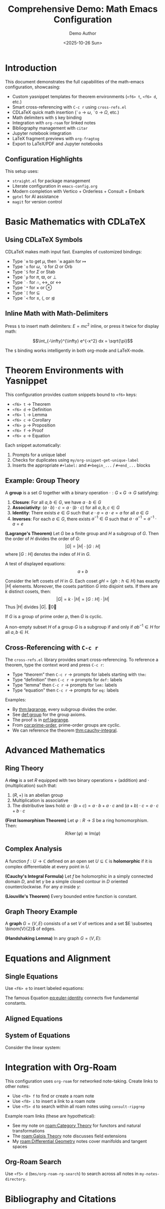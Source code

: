 #+title: Comprehensive Demo: Math Emacs Configuration
#+AUTHOR: Demo Author
#+date: <2025-10-26 Sun>
#+filetags: Demo Mathematics Tutorial
#+options: toc:2 ':t

#+LATEX_HEADER: \usepackage{amsthm}
#+LATEX_HEADER: \newtheorem{theorem}{Theorem}[section]
#+LATEX_HEADER: \newtheorem{lemma}[theorem]{Lemma}
#+LATEX_HEADER: \newtheorem{corollary}[theorem]{Corollary}
#+LATEX_HEADER: \newtheorem{proposition}[theorem]{Proposition}
#+LATEX_HEADER: \newtheorem{definition}{Definition}[section]
#+LATEX_HEADER: \newtheorem{example}{Example}[section]
#+LATEX_HEADER: \newtheorem{remark}{Remark}[section]
#+LATEX_HEADER: \usepackage{amssymb}
#+LATEX_HEADER: \usepackage{amsmath}
#+LATEX_HEADER: \usepackage{tikz}
#+LATEX_HEADER: \usepackage{csquotes}

* Introduction

This document demonstrates the full capabilities of the math-emacs configuration, showcasing:

- Custom yasnippet templates for theorem environments (=<f6> t=, =<f6> d=, etc.)
- Smart cross-referencing with =C-c r= using =cross-refs.el=
- CDLaTeX quick math insertion (=`o= → \(\omega\), =`O= → \(\Omega\), etc.)
- Math delimiters with =$= key binding
- Integration with =org-roam= for linked notes
- Bibliography management with =citar=
- Jupyter notebook integration
- LaTeX fragment previews with =org-fragtog=
- Export to LaTeX/PDF and Jupyter notebooks

** Configuration Highlights

This setup uses:
- =straight.el= for package management
- Literate configuration in =emacs-config.org=
- Modern completion with Vertico + Orderless + Consult + Embark
- =gptel= for AI assistance
- =magit= for version control

* Basic Mathematics with CDLaTeX

** Using CDLaTeX Symbols

CDLaTeX makes math input fast. Examples of customized bindings:

- Type =`m= to get \(\mu\), then =`m= again for \(\mapsto\)  
- Type =`o= for \(\omega\), =`O= for \(\Omega\) or \(\mathrm{Orb}\)
- Type =`S= for \(\Sigma\) or \(\mathrm{Stab}\)
- Type =`p= for \(\pi\), \(\varpi\), or \(\perp\)
- Type =`-= for \(\cap\), \(\leftrightarrow\), or \(\longleftrightarrow\)
- Type =`*= for \(\times\) or \(\otimes\)
- Type =`[= for \(\subseteq\)
- Type =`<= for \(\leq\), \(\langle\), or \(\trianglelefteq\)

** Inline Math with Math-Delimiters

Press =$= to insert math delimiters: \(E = mc^2\) inline, or press it twice for display math:

\[\int_{-\infty}^{\infty} e^{-x^2} dx = \sqrt{\pi}\]

The =$= binding works intelligently in both org-mode and LaTeX-mode. 

* Theorem Environments with Yasnippet

This configuration provides custom snippets bound to =<f6>= keys:

- =<f6> t= → Theorem
- =<f6> d= → Definition
- =<f6> l= → Lemma
- =<f6> c= → Corollary
- =<f6> p= → Proposition
- =<f6> f= → Proof
- =<f6> e= → Equation

Each snippet automatically:
1. Prompts for a unique label
2. Checks for duplicates using =my/org-snippet-get-unique-label=
3. Inserts the appropriate =#+label:= and =#+begin_...= / =#+end_...= blocks

** Example: Group Theory

#+name: def:group
#+label: def:group
#+begin_definition
A *group* is a set \(G\) together with a binary operation \(\cdot: G \times G \to G\) satisfying:
1. *Closure*: For all \(a, b \in G\), we have \(a \cdot b \in G\)
2. *Associativity*: \((a \cdot b) \cdot c = a \cdot (b \cdot c)\) for all \(a, b, c \in G\)
3. *Identity*: There exists \(e \in G\) such that \(e \cdot a = a \cdot e = a\) for all \(a \in G\)
4. *Inverses*: For each \(a \in G\), there exists \(a^{-1} \in G\) such that \(a \cdot a^{-1} = a^{-1} \cdot a = e\)
#+end_definition

#+name: thm:lagrange
#+label: thm:lagrange
#+begin_theorem
*(Lagrange's Theorem)* Let \(G\) be a finite group and \(H\) a subgroup of \(G\). Then the order of \(H\) divides the order of \(G\):
\[|G| = |H| \cdot [G:H]\]
where \([G:H]\) denotes the index of \(H\) in \(G\).
#+end_theorem

A test of displayed equations:
\[a+b\]

#+name: prf:lagrange
#+label: prf:lagrange
#+begin_proof
Consider the left cosets of \(H\) in \(G\). Each coset \(gH = \{gh : h \in H\}\) has exactly \(|H|\) elements. Moreover, the cosets partition \(G\) into disjoint sets. If there are \(k\) distinct cosets, then:
\[|G| = k \cdot |H| = [G:H] \cdot |H|\]
Thus \(|H|\) divides \(|G|\). \qed
#+end_proof

#+name: cor:prime-order
#+label: cor:prime-order
#+begin_corollary
If \(G\) is a group of prime order \(p\), then \(G\) is cyclic.
#+end_corollary

#+name: lem:subgroup-test
#+label: lem:subgroup-test
#+begin_lemma
A non-empty subset \(H\) of a group \(G\) is a subgroup if and only if \(ab^{-1} \in H\) for all \(a, b \in H\).
#+end_lemma

** Cross-Referencing with =C-c r=

The =cross-refs.el= library provides smart cross-referencing. To reference a theorem, type the context word and press =C-c r=:

- Type "theorem" then =C-c r= → prompts for labels starting with =thm:=
- Type "definition" then =C-c r= → prompts for =def:= labels
- Type "lemma" then =C-c r= → prompts for =lem:= labels
- Type "equation" then =C-c r= → prompts for =eq:= labels

Examples:
- By [[thm:lagrange]], every subgroup divides the order.
- See [[def:group]] for the group axioms.
- The proof is in [[prf:lagrange]].
- From [[cor:prime-order]], prime-order groups are cyclic.
- We can reference the theorem [[thm:cauchy-integral]].
  
* Advanced Mathematics

** Ring Theory

#+name: def:ring
#+label: def:ring
#+begin_definition
A *ring* is a set \(R\) equipped with two binary operations \(+\) (addition) and \(\cdot\) (multiplication) such that:
1. \((R, +)\) is an abelian group
2. Multiplication is associative
3. The distributive laws hold: \(a \cdot (b + c) = a \cdot b + a \cdot c\) and \((a + b) \cdot c = a \cdot c + b \cdot c\)
#+end_definition

#+name: thm:ideal-correspondence
#+label: thm:ideal-correspondence
#+begin_theorem
*(First Isomorphism Theorem)* Let \(\varphi: R \to S\) be a ring homomorphism. Then:
\[R / \ker(\varphi) \cong \mathrm{Im}(\varphi)\]
#+end_theorem

** Complex Analysis

#+name: def:holomorphic
#+label: def:holomorphic
#+begin_definition
A function \(f: U \to \mathbb{C}\) defined on an open set \(U \subseteq \mathbb{C}\) is *holomorphic* if it is complex differentiable at every point in \(U\).
#+end_definition

#+name: thm:cauchy-integral
#+label: thm:cauchy-integral
#+begin_theorem
*(Cauchy's Integral Formula)* Let \(f\) be holomorphic in a simply connected domain \(D\), and let \(\gamma\) be a simple closed contour in \(D\) oriented counterclockwise. For any \(a\) inside \(\gamma\):
#+end_theorem

#+name: eq:cauchy-formula
\begin{equation}
f(a) = \frac{1}{2\pi i} \oint_{\gamma} \frac{f(z)}{z - a} \, dz
\end{equation}

#+name: cor:liouville
#+label: cor:liouville
#+begin_corollary
*(Liouville's Theorem)* Every bounded entire function is constant.
#+end_corollary

** Graph Theory Example

#+name: def:graph
#+label: def:graph
#+begin_definition
A *graph* \(G = (V, E)\) consists of a set \(V\) of vertices and a set \(E \subseteq \binom{V}{2}\) of edges.
#+end_definition

#+name: thm:handshaking
#+label: thm:handshaking
#+begin_theorem
*(Handshaking Lemma)* In any graph \(G = (V, E)\):
#+end_theorem

#+name: eq:handshaking
\begin{equation}
\sum_{v \in V} \deg(v) = 2|E|
\end{equation}

* Equations and Alignment

** Single Equations

Use =<f6> e= to insert labeled equations:

#+name: eq:euler-identity
\begin{equation}
e^{i\pi} + 1 = 0
\end{equation}

The famous Equation [[eq:euler-identity]] connects five fundamental constants.

** Aligned Equations

#+name: eq:quadratic-derivation
\begin{align}
ax^2 + bx + c &= 0 \\
x^2 + \frac{b}{a}x + \frac{c}{a} &= 0 \\
x^2 + \frac{b}{a}x &= -\frac{c}{a} \\
x^2 + \frac{b}{a}x + \frac{b^2}{4a^2} &= \frac{b^2}{4a^2} - \frac{c}{a} \\
\left(x + \frac{b}{2a}\right)^2 &= \frac{b^2 - 4ac}{4a^2} \\
x &= \frac{-b \pm \sqrt{b^2 - 4ac}}{2a}
\end{align}

** System of Equations

Consider the linear system:

#+name: eq:linear-system
\begin{equation}
\begin{cases}
  2x + 3y - z = 1 \\
  x - y + 2z = 4 \\
  3x + 2y + z = 5
\end{cases}
\end{equation}

* Integration with Org-Roam

This configuration uses =org-roam= for networked note-taking. Create links to other notes:

- Use =<f8> f= to find or create a roam note
- Use =<f8> i= to insert a link to a roam note
- Use =<f5> d= to search within all roam notes using =consult-ripgrep=

Example roam links (these are hypothetical):
- See my note on [[roam:Category Theory]] for functors and natural transformations
- The [[roam:Galois Theory]] note discusses field extensions
- My [[roam:Differential Geometry]] notes cover manifolds and tangent spaces

** Org-Roam Search

Use =<f5> d= (=bms/org-roam-rg-search=) to search across all notes in =my-notes-directory=.

* Bibliography and Citations

This configuration uses =citar= with =bibtex= for bibliography management.

** Citation Workflow

1. Press =<f7>= to open =citar-open= (search bibliography)
2. Press =<f5> b= to insert a citation with =citar-insert-bibtex=
3. In bibtex-mode, press =<f5> b= to use =bibretrieve= to fetch entries
4. Use =C-c C-c= in bibtex-mode to generate auto-keys (format: =year-author-title=)

** Example Citations

Important results in graph theory can be found in standard references. The chromatic polynomial was introduced by Birkhoff, and Tutte's work on matroids extended these ideas significantly.

Integration with =citar-org-roam= allows literature notes to be created automatically with the "r" template.

* Python and Jupyter Integration

** Basic Python Source Block

Use the =src-python= snippet or type =<j= for jupyter-python blocks:

#+begin_src python :results output
import numpy as np
import matplotlib.pyplot as plt

# Generate data
x = np.linspace(0, 2*np.pi, 100)
y = np.sin(x)

# Simple calculation
print(f"Maximum value of sin(x): {np.max(y)}")
print(f"Minimum value of sin(x): {np.min(y)}")
#+end_src

** Jupyter Integration

The configuration includes =emacs-jupyter= for interactive computing. Note the workaround for the login error and the manual =zmq= compilation requirement.

#+begin_src jupyter-python
import numpy as np
import sympy as sp

# Symbolic mathematics with SymPy
x, y = sp.symbols('x y')
expr = sp.sin(x)**2 + sp.cos(x)**2
simplified = sp.simplify(expr)
print(f"Simplified: {simplified}")

# Calculus
f = sp.sin(x) * sp.exp(x)
derivative = sp.diff(f, x)
integral = sp.integrate(f, x)
print(f"f(x) = {f}")
print(f"f'(x) = {derivative}")
print(f"Integral of f(x)dx = {integral}")
#+end_src

** Data Visualization

#+begin_src python :results file
import matplotlib.pyplot as plt
import numpy as np

# Create figure
fig, (ax1, ax2) = plt.subplots(1, 2, figsize=(12, 4))

# Plot 1: Trigonometric functions
x = np.linspace(0, 4*np.pi, 200)
ax1.plot(x, np.sin(x), label='sin(x)', linewidth=2)
ax1.plot(x, np.cos(x), label='cos(x)', linewidth=2)
ax1.set_xlabel('x')
ax1.set_ylabel('y')
ax1.set_title('Trigonometric Functions')
ax1.legend()
ax1.grid(True, alpha=0.3)

# Plot 2: Polynomial
x2 = np.linspace(-2, 2, 100)
ax2.plot(x2, x2**3 - 3*x2**2 + 2*x2 + 1, linewidth=2, color='red')
ax2.set_xlabel('x')
ax2.set_ylabel('y')
ax2.set_title('Cubic Polynomial')
ax2.grid(True, alpha=0.3)
ax2.axhline(y=0, color='k', linewidth=0.5)
ax2.axvline(x=0, color='k', linewidth=0.5)

plt.tight_layout()
plt.savefig('sample2_plot.png', dpi=100, bbox_inches='tight')
return 'sample2_plot.png'
#+end_src

* Tables and Data

Org-mode tables are powerful for organizing data:

| Theorem         | Section | Reference                | Key Result                        |
|-----------------+---------+--------------------------+-----------------------------------|
| Lagrange        |     2.1 | [[thm:lagrange]]             | Subgroup order divides            |
| Cauchy Integral |     3.2 | [[thm:cauchy-integral]]      | Holomorphic function value        |
| Handshaking     |     3.3 | [[thm:handshaking]]          | Sum of degrees = 2\vert{}E\vert{} |
| First Iso. Thm. |     3.1 | [[thm:ideal-correspondence]] | Kernel and image                  |

Use =C-c |= to create tables, and the table will auto-format as you type.

** Calculations in Tables

Org tables support formulas:

| \(n\) | \(n^2\) | \(n^3\) | \(2^n\) |
|-------+---------+---------+---------|
|     1 |       1 |       1 |       2 |
|     2 |       4 |       8 |       4 |
|     3 |       9 |      27 |       8 |
|     4 |      16 |      64 |      16 |
|     5 |      25 |     125 |      32 |
|     6 |         |         |         |

* Export Options

** LaTeX/PDF Export

This document can be exported to LaTeX/PDF with =C-c C-e l p=:
- Custom =#+LATEX_HEADER= declarations define theorem environments
- All =#+begin_theorem= blocks export correctly
- Cross-references work in the PDF output
- Math fragments render beautifully

** Jupyter Notebook Export

With =ox-ipynb=, export to =.ipynb= format:
- Use =C-c C-e= and select the ipynb export option
- Python and Jupyter source blocks become notebook cells
- Markdown sections become markdown cells

* Advanced Features Showcase

** Embark Actions

With =embark= (bound to =C-==):
- In file completion, press =C-== then =L= to insert an org link
- Use embark on citar results to open PDFs, bibtex entries, or notes
- Combine with =consult= for powerful navigation

** Consult Commands

- =<f5> l= → =consult-line= for searching current buffer
- =<f5> r= → =consult-ripgrep= for project-wide search
- =<f5> d= → =bms/org-roam-rg-search= for org-roam specific search

** Smartparens

The =smartparens= configuration handles paired delimiters:
- In org-mode, =|= is paired for absolute values: \(|x|\)
- In org-mode, ===  is paired for verbatim text: =code=
- Works with all bracket types: \(\{x \in \mathbb{R} : x > 0\}\)

** Org-Fragtog

LaTeX fragments preview automatically as you move the cursor:
- Fragments render when cursor leaves them
- Inline math like \(\sum_{i=1}^{n} i = \frac{n(n+1)}{2}\) appears immediately
- Display math previews in place

* GTD and Task Management

The configuration includes a GTD (Getting Things Done) setup with Org Capture:

** Capture Templates

- =C-c c i= → Capture to Inbox (TODO item)
- =C-c c w= → Capture web content with org-protocol

** Example Tasks

*** TODO Review Lagrange's Theorem proof
SCHEDULED: <2025-10-27 Mon>
- Need to verify the coset partition argument
- Check [[thm:lagrange]] for reference

*** DONE Write comprehensive demo file
CLOSED: [2025-10-26 Sun 14:30]
- Created sample2.org with extensive examples

** Org Agenda

Use =C-c a= to open the agenda view, which shows:
- Scheduled tasks
- Deadlines
- Habit tracking (via =org-habit=)
- Custom agenda views

* AI Integration with GPTel

The configuration includes =gptel= for AI assistance:
- Press =C-c g= to open GPTel
- Ask questions about mathematics, LaTeX, or Emacs
- Get help with proof strategies or problem-solving
- API key is stored in =personal.org=

** Example AI Queries

Use GPTel to:
- "Explain the intuition behind Lagrange's theorem"
- "Generate LaTeX code for a commutative diagram"
- "Suggest a proof strategy for showing a function is continuous"
- "Debug my Emacs Lisp function"

* Magit Integration

Version control with =magit= (=C-c m=):
- Stage changes with =s=
- Commit with =c c=
- Use =gptel-magit= for AI-generated commit messages
- Push/pull with =P= / =F=

* PDF Tools and Org-Noter

** Reading PDFs

With =pdf-tools=:
- Open PDFs in Emacs with native rendering
- Annotate directly in the PDF
- Sync with org-noter notes

** Org-Noter Workflow

1. Open a PDF in pdf-tools
2. Press =<f5> n= to start =org-noter=
3. Take notes that sync with PDF page numbers
4. Notes are stored in =my-notes-directory=

* Useful Keybinding Reference

** Global Bindings

| Key        | Command        | Purpose         |
|------------+----------------+-----------------|
| =C-c a=      | =org-agenda=     | Open agenda     |
| =C-c c=      | =org-capture=    | Capture item    |
| =C-c m=      | =magit-status=   | Git interface   |
| =C-c g=      | =gptel=          | AI assistant    |
| =C-==        | =embark-act=     | Context actions |
| =f2 f2=      | =indent-line=    | Fix indentation |
| =f2 r=       | =recentf=        | Recent files    |
| =super down= | =duplicate-line= | Copy line down  |

** Org-Mode Specific

| Key    | Command                 | Purpose                |
|--------+-------------------------+------------------------|
| =C-c r=  | =my/org-insert-smart-ref= | Smart cross-reference  |
| =$=      | =math-delimiters-insert=  | Insert math delimiters |
| =<f6> t= | thm snippet             | Insert theorem         |
| =<f6> d= | def snippet             | Insert definition      |
| =<f6> l= | lem snippet             | Insert lemma           |
| =<f6> c= | cor snippet             | Insert corollary       |
| =<f6> p= | pro snippet             | Insert proposition     |
| =<f6> e= | equ snippet             | Insert equation        |
| =<f6> f= | pf snippet              | Insert proof           |
| =<f8> f= | =org-roam-node-find=      | Find/create roam note  |
| =<f8> i= | =org-roam-node-insert=    | Insert roam link       |
| =<f5> d= | =bms/org-roam-rg-search=  | Search roam notes      |
| =<f5> l= | =consult-line=            | Search buffer          |
| =<f5> r= | =consult-ripgrep=         | Search project         |

** Bibliography

| Key    | Command             | Purpose         |
|--------+---------------------+-----------------|
| =<f7>=   | =citar-open=          | Open citation   |
| =<f5> b= | =citar-insert-bibtex= | Insert citation |
| =<f5> n= | =org-noter=           | PDF annotation  |

* Conclusion

This document showcases the major features of the math-emacs configuration:

1.  Theorem environments with yasnippet (=<f6>= keys)
2.  Smart cross-referencing (=C-c r=)
3.  CDLaTeX for fast math input
4.  Math delimiters with =$=
5.  Org-roam for networked notes (=<f8>= keys)
6.  Bibliography with citar (=<f7>=, =<f5> b=)
7.  Jupyter/Python integration
8.  Modern completion (Vertico/Consult/Embark)
9.  GPTel AI assistance (=C-c g=)
10.  Magit version control (=C-c m=)
11.  PDF tools and org-noter
12.  Export to LaTeX/PDF and Jupyter notebooks

** Next Steps

To explore further:
- Read =emacs-config.org= for full configuration details
- Check =lisp/cross-refs.el= for cross-reference implementation
- Explore snippets in =snippets/org-mode/= directory
- Review =README.org= for setup instructions
- Add =personal.org= for private settings (API keys, paths)

** Testing This Configuration

To test without affecting your current setup:

#+begin_src bash
emacs -Q --eval '(setq user-emacs-directory "/path/to/math-emacs/")' \
     -l "/path/to/math-emacs/init.el" sample2.org
#+end_src 


